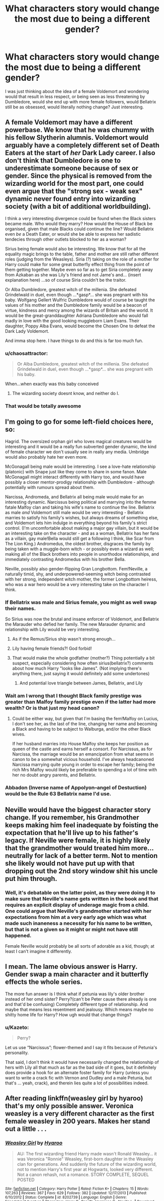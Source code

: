 #+TITLE: What characters story would change the most due to being a different gender?

* What characters story would change the most due to being a different gender?
:PROPERTIES:
:Score: 6
:DateUnix: 1471380083.0
:DateShort: 2016-Aug-17
:END:
I was just thinking about the idea of a female Voldemort and wondering would that result in less respect, or being seen as less threatening by Dumbledore, would she end up with more female followers, would Bellatrix still be as obsessed, would literally nothing change? Just interesting.


** A female Voldemort may have a different powerbase. We know that he was chummy with his fellow Slytherin alumnis. Voldemort would arguably have a completely different set of Death Eaters at the start of /her/ Dark Lady career. I also don't think that Dumbledore is one to underestimate someone because of sex or gender. Since the physical is removed from the wizarding world for the most part, one could even argue that the "strong sex - weak sex" dynamic never found entry into wizarding society (with a bit of additional worldbuilding).

I think a very interesting divergence could be found when the Black sisters became male. Who would they marry? How would the House of Black be organised, given that male Blacks could continue the line? Would Bellatrix even /be/ a Death Eater, or would she be able to express her sadistic tendecies through other outlets blocked to her as a woman?

Sirius being female would also be interesting. We know that for all the equality magic brings to the table, father and mother are still rather different roles (judging from the Weasleys). Siria (?) taking on the role of a mother for Harry could make for some great butterfly effect thing from the point of them getting together. Maybe even so far as to get Siria completely away from Azkaban as she was Lily's friend and not Jame's and... (insert explanation here) ...so of course Siria couldn't be the traitor.

Or Alba Dumbledore, greatest witch of the millenia. She defeated Grindelwald in duel, even though ...*gasp*... she was pregnant with his baby. Wolfgang Gellert Wulfric Dumbledore would of course be taught the values of his mother and the Dumbledore family would be a beacon of virtue, kindness and mercy among the wizards of Britain and the world. It would be the great-granddaughter Adriana Dumbledore who would fall madly in love with the good looking muggleborn Liam Evans. Their daughter, Poppy Alba Evans, would become the Chosen One to defeat the Dark Lady Voldemort.

And imma stop here. I have things to do and this is far too much fun.
:PROPERTIES:
:Author: UndeadBBQ
:Score: 6
:DateUnix: 1471431360.0
:DateShort: 2016-Aug-17
:END:

*** u/chaosattractor:
#+begin_quote
  Or Alba Dumbledore, greatest witch of the millenia. She defeated Grindelwald in duel, even though ...*gasp*... she was pregnant with his baby.
#+end_quote

When...when exactly was this baby conceived
:PROPERTIES:
:Author: chaosattractor
:Score: 4
:DateUnix: 1471484956.0
:DateShort: 2016-Aug-18
:END:

**** The wizarding society doesnt know, and neither do I.
:PROPERTIES:
:Author: UndeadBBQ
:Score: 1
:DateUnix: 1471509643.0
:DateShort: 2016-Aug-18
:END:


*** That would be totally awesome
:PROPERTIES:
:Author: InquisitorCOC
:Score: 2
:DateUnix: 1471458453.0
:DateShort: 2016-Aug-17
:END:


** I'm going to go for some left-field choices here, so:

Hagrid. The oversized orphan girl who loves magical creatures would be interesting and it would be a really fun subverted gender dynamic, the kind of female character we don't usually see in really any media. Umbridge would also probably hate her even more.

McGonagall being male would be interesting. I see a love-hate relationship (platonic) with Snape just like they come to share in some fanon. Male McGonagall might interact differently with Harry too, and would have possibly a closer mentor-prodigy relationship with Dumbledore - although potentially with rumours spread about them.

Narcissa, Andromeda, and Bellatrix all being male would make for an interesting dynamic. Narcissus being political and marrying into the femme fatale Malfoy clan and taking his wife's name to continue the line. Bellatrix as male /and/ Voldemort still male would be very interesting - Bellatrix marries to satisfy his family's wishes, but always dreams of something else, and Voldemort lets him indulge in everything beyond his family's strict control. (I'm uncomfortable about making a major gay villain, but it would be an interesting take on the character - and as a woman, Bellatrix has her fans as a villain, gay male!Bella would still get a following I think, like Scar from The Lion King.) Andromedus, the oldest brother, disgraces the family by being taken with a muggle-born witch - or possibly even a wizard as well; making all of the Black brothers into people in unorthodox relationships, and immediately contrasting Andromedus with his brother Bella.

Neville, possibly also gender-flipping Gran Longbottom. Fem!Neville, a naturally timid, shy, and underpowered-seeming witch being contrasted with her strong, independent witch mother, the former Longbottom heiress, who was a war hero would be a very interesting take on the character I think.
:PROPERTIES:
:Author: 360Saturn
:Score: 12
:DateUnix: 1471384672.0
:DateShort: 2016-Aug-17
:END:

*** If Bellatrix was male and Sirius female, you might as well swap their names.

So Sirius was now the brutal and insane enforcer of Voldemort, and Bellatrix the Marauder who defied her family. The new Marauder dynamic and relationship with Lily would be very interesting.
:PROPERTIES:
:Author: InquisitorCOC
:Score: 8
:DateUnix: 1471387310.0
:DateShort: 2016-Aug-17
:END:

**** As if the Remus/Sirius ship wasn't strong enough...
:PROPERTIES:
:Author: daviatella
:Score: 10
:DateUnix: 1471395510.0
:DateShort: 2016-Aug-17
:END:


**** Lily having female friends?! God forbid!
:PROPERTIES:
:Author: 360Saturn
:Score: 5
:DateUnix: 1471400545.0
:DateShort: 2016-Aug-17
:END:


**** That would make the whole godfather (mother?) Thing potentially a bit suspect, especially considering how often sirius(bellatrix?) comments about how much Harry "looks like James". (Not implying there's anything there, just saying it would definitely add some undertones)
:PROPERTIES:
:Score: 2
:DateUnix: 1471420029.0
:DateShort: 2016-Aug-17
:END:

***** And potential love triangle between James, Bellatrix, and Lily
:PROPERTIES:
:Author: InquisitorCOC
:Score: 1
:DateUnix: 1471437857.0
:DateShort: 2016-Aug-17
:END:


*** Wait am I wrong that I thought Black family prestige was greater than Malfoy family prestige even if the latter had more wealth? Or is that just my head canon?
:PROPERTIES:
:Author: riddlewriting
:Score: 4
:DateUnix: 1471401973.0
:DateShort: 2016-Aug-17
:END:

**** Could be either way, but given that I'm basing the fem!Malfoy on Lucius, I don't see her, as the last of the line, changing her name and becoming a Black and having to be subject to Walburga, and/or the other Black wives.

If her husband marries into House Malfoy she keeps her position as queen of the castle and earns herself a consort. For Narcissus, as for Narcissa, the marriage would be an emancipation from what seems in canon to be a somewhat vicious household. I've always headcanoned Narcissa marrying quite young in order to escape her family; being the rich Mrs Malfoy would likely be preferable to spending a lot of time with her no doubt angry parents, and Bellatrix.
:PROPERTIES:
:Author: 360Saturn
:Score: 4
:DateUnix: 1471403301.0
:DateShort: 2016-Aug-17
:END:


*** Abbadon (Inverse name of Appolyon--angel of Destuction) would be the Rule 63 Bellatrix name I'd use.
:PROPERTIES:
:Score: 2
:DateUnix: 1471408644.0
:DateShort: 2016-Aug-17
:END:


** Neville would have the biggest character story change. If you remember, his Grandmother keeps making him feel inadequate by foisting the expectation that he'll live up to his father's legacy. If Neville were female, it is highly likely that the grandmother would treated him more...neutrally for lack of a better term. Not to mention she likely would not have put up with that dropping out the 2nd story window shit his uncle put him through.
:PROPERTIES:
:Author: psi567
:Score: 4
:DateUnix: 1471409990.0
:DateShort: 2016-Aug-17
:END:

*** Well, it's debatable on the latter point, as they were doing it to make sure that Neville's name gets written in the book and that requires an explicit display of underage magic from a child. One could argue that Neville's grandmother started with her expectations from him at a very early age which was what made such inaneness a necessity for his name to be written, but that is not a given so it might or might not have still happened.

Female Neville would probably be all sorts of adorable as a kid, though; at least I can't imagine it differently.
:PROPERTIES:
:Author: Kazeto
:Score: 1
:DateUnix: 1471421500.0
:DateShort: 2016-Aug-17
:END:


** I mean. The lame obvious answer is Harry. Gender swap a main character and it butterfly effects the whole series.

The more fun answer is I think what if petunia was lily's older brother instead of her omd sister? Perry?(can't be Peter cause there already is one and that'd be confusing) Completely different type of relationship. And maybe that means less resentment and jealousy. Which means maybe no shitty home life for Harry? How ugh would that change things?
:PROPERTIES:
:Score: 5
:DateUnix: 1471420489.0
:DateShort: 2016-Aug-17
:END:

*** u/Kazeto:
#+begin_quote
  Perry?
#+end_quote

Let us use “Narcissus”; flower-themed and I say it fits because of Petunia's personality.

That said, I don't think it would have necessarily changed the relationship of hers with Lily all that much as far as the bad side of it goes, but it definitely does provide a hook for an alternate foster family for Harry (unless you want to write a crack fic with Vernon and Dudley and a male Petunia, but that's ... yeah, crack), and therein lies quite a lot of possibilities indeed.
:PROPERTIES:
:Author: Kazeto
:Score: 1
:DateUnix: 1471423166.0
:DateShort: 2016-Aug-17
:END:


** After reading linkffn(weasley girl by hyaroo) that's my only possible answer. Veronica weasley is a very different character as the first female weasley in 200 years. Makes her stand out a little . . .
:PROPERTIES:
:Author: Seeker0fTruth
:Score: 3
:DateUnix: 1471387925.0
:DateShort: 2016-Aug-17
:END:

*** [[http://www.fanfiction.net/s/8202739/1/][*/Weasley Girl/*]] by [[https://www.fanfiction.net/u/1865132/Hyaroo][/Hyaroo/]]

#+begin_quote
  AU: The first wizarding friend Harry made wasn't Ronald Weasley... it was Veronica "Ronnie" Weasley, first-born daughter in the Weasley clan for generations. And suddenly the future of the wizarding world, not to mention Harry's first year at Hogwarts, looked very different. Not a canon rehash, not a romance. STORY COMPLETE, SEQUEL POSTED
#+end_quote

^{/Site/: [[http://www.fanfiction.net/][fanfiction.net]] *|* /Category/: Harry Potter *|* /Rated/: Fiction K+ *|* /Chapters/: 15 *|* /Words/: 107,263 *|* /Reviews/: 367 *|* /Favs/: 629 *|* /Follows/: 382 *|* /Updated/: 12/17/2013 *|* /Published/: 6/10/2012 *|* /Status/: Complete *|* /id/: 8202739 *|* /Language/: English *|* /Genre/: Friendship/Adventure *|* /Characters/: Harry P., Ron W., Hermione G., Neville L. *|* /Download/: [[http://www.ff2ebook.com/old/ffn-bot/index.php?id=8202739&source=ff&filetype=epub][EPUB]] or [[http://www.ff2ebook.com/old/ffn-bot/index.php?id=8202739&source=ff&filetype=mobi][MOBI]]}

--------------

*FanfictionBot*^{1.4.0} *|* [[[https://github.com/tusing/reddit-ffn-bot/wiki/Usage][Usage]]] | [[[https://github.com/tusing/reddit-ffn-bot/wiki/Changelog][Changelog]]] | [[[https://github.com/tusing/reddit-ffn-bot/issues/][Issues]]] | [[[https://github.com/tusing/reddit-ffn-bot/][GitHub]]] | [[[https://www.reddit.com/message/compose?to=tusing][Contact]]]

^{/New in this version: Slim recommendations using/ ffnbot!slim! /Thread recommendations using/ linksub(thread_id)!}
:PROPERTIES:
:Author: FanfictionBot
:Score: 3
:DateUnix: 1471387932.0
:DateShort: 2016-Aug-17
:END:


** Draco. She would probably be hot, and you know that there would be lots of lots of hatesex fanfiction (not that there already isn't).
:PROPERTIES:
:Author: Lord_Anarchy
:Score: 5
:DateUnix: 1471381102.0
:DateShort: 2016-Aug-17
:END:

*** I would be totally into hatesex between female!Draco and Hermione.

Please tell me there's an AU with this.
:PROPERTIES:
:Author: riddlewriting
:Score: 2
:DateUnix: 1471402055.0
:DateShort: 2016-Aug-17
:END:


** I think for many older characters it would depend on how much gender roles differ in Wizarding Britain - something open to interpretation.

For the younger characters, it depends on how the other characters treat them. If Harry is female, will that result in Draco and Ron hating each other even more, instead of Deraco hating Harry, because the (subconsciously maybe) compete for her attention? Will she be even closer to Hermione, or more distant? Will Snape see her as a way to make up for his failure to save Lily instead of a reminder of how he hated James Potter?
:PROPERTIES:
:Author: Starfox5
:Score: 1
:DateUnix: 1471416866.0
:DateShort: 2016-Aug-17
:END:


** I think changing the any of the marauders sans James would probably have the biggest effect, since they might have developed feelings for him (assuming we keep them all being straight).

Same with Snape, a female Snape would probably not love/obsess over Lily (again assuming she's straight) enough to betray the death eaters. Then again a female snape might not even join the Death Eaters since Snapes way in was befriending all the male Death Eater Recruits, and I don't Bellatrix would have been interesting in befriending a younger half-blood (She's the only female Death Eater I can think of? Was Narcissa marked/active at that time?). She might also not have such a hateful relationship with James which might keep him closer to Lily, and the lack of anti-Gryffindor/pro-Slytherin mindset might prevent him from joining the Death Eaters anyway.

Ginny would also be interesting since her place in the family is the only girl which makes her special (I might be getting my fanon/canon mixed up here), and if she was a boy then that would be gone, so she would probably have completely different relationships with the rest of her family. At the very least they would probably let Gin ride a broom.

Regulus would probably never betray the Death eaters either, considering that his main role model was Sirius, if Reg was a she her main role model would probably be Bellatrix or Narcissa, at the very least they would have more influence on her development, so she would likely be more pro-Voldemort than he originally was.
:PROPERTIES:
:Author: Mat_Snow
:Score: 1
:DateUnix: 1471485812.0
:DateShort: 2016-Aug-18
:END:


** Well, [[/u/360Saturn]] already did a fairly good job of laying some out, but I've got a few others.

Delores Umbridge would be interesting, and possibly even more hated by being male, making him more Tom-like, with a cool charm, rather than Delores' simpering sickly-sweet demeanor.

Severus Snape would be interesting as well. She had feelings for Lily, but in a bid to deny her sexuality, fell in with the Death Eaters, leading up to calling her a Mudblood.

Dudley Dursley being gender swapped would cause a big difference as well. Daisy would most likely be less physical abusing of Harry (no more Harry Hunting! Yay!), but the emotional abuse would probably go up in leaps and bounds.
:PROPERTIES:
:Author: Brynjolf-of-Riften
:Score: 1
:DateUnix: 1471387327.0
:DateShort: 2016-Aug-17
:END:

*** If you don't think Younger or Older female cousins can't be physically violent, I have some stories to tell you...
:PROPERTIES:
:Score: 5
:DateUnix: 1471408728.0
:DateShort: 2016-Aug-17
:END:

**** Oh, I know they can, but in my experience girls tend to be more emotionally and verbally abusive than physical.
:PROPERTIES:
:Author: Brynjolf-of-Riften
:Score: 5
:DateUnix: 1471420299.0
:DateShort: 2016-Aug-17
:END:
